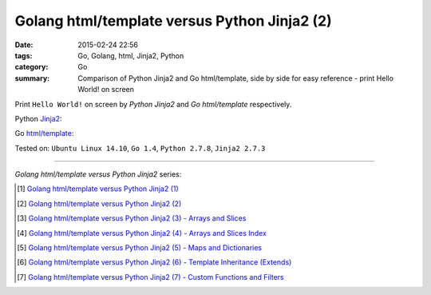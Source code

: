 Golang html/template versus Python Jinja2 (2)
#############################################

:date: 2015-02-24 22:56
:tags: Go, Golang, html, Jinja2, Python
:category: Go
:summary: Comparison of Python Jinja2 and Go html/template, side by side for
          easy reference - print Hello World! on screen

Print ``Hello World!`` on screen by *Python Jinja2* and *Go html/template*
respectively.

Python Jinja2_:

.. show_github_file:: siongui userpages content/code/python-jinja2-vs-go-html-template/jinja2-example-1.py

Go `html/template`_:

.. show_github_file:: siongui userpages content/code/python-jinja2-vs-go-html-template/html-template-example-1.go


Tested on: ``Ubuntu Linux 14.10``, ``Go 1.4``, ``Python 2.7.8``, ``Jinja2 2.7.3``

----

*Golang html/template versus Python Jinja2* series:

.. [1] `Golang html/template versus Python Jinja2 (1) <{filename}../21/python-jinja2-vs-go-html-template-1%en.rst>`_

.. [2] `Golang html/template versus Python Jinja2 (2) <{filename}python-jinja2-vs-go-html-template-2%en.rst>`_

.. [3] `Golang html/template versus Python Jinja2 (3) - Arrays and Slices <{filename}../../03/05/python-jinja2-vs-go-html-template-array-slice%en.rst>`_

.. [4] `Golang html/template versus Python Jinja2 (4) - Arrays and Slices Index <{filename}../../03/06/python-jinja2-vs-go-html-template-array-slice-index%en.rst>`_

.. [5] `Golang html/template versus Python Jinja2 (5) - Maps and Dictionaries <{filename}../../03/07/python-jinja2-vs-go-html-template-map-dictionary%en.rst>`_

.. [6] `Golang html/template versus Python Jinja2 (6) - Template Inheritance (Extends) <{filename}../../03/08/python-jinja2-vs-go-html-template-extends%en.rst>`_

.. [7] `Golang html/template versus Python Jinja2 (7) - Custom Functions and Filters <{filename}../../03/12/python-jinja2-vs-go-html-template-function-and-filter%en.rst>`_


.. _Jinja2: http://jinja.pocoo.org/

.. _html/template: http://golang.org/pkg/html/template/
